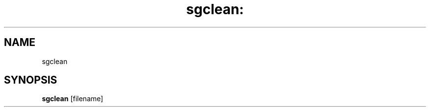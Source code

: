 .\" DO NOT MODIFY THIS FILE!  It was generated by help2man 1.25.
.TH sgclean: "1" "December 2001" "sgclean" "User Commands"
.SH NAME
sgclean
.SH SYNOPSIS
.B sgclean
[filename]
